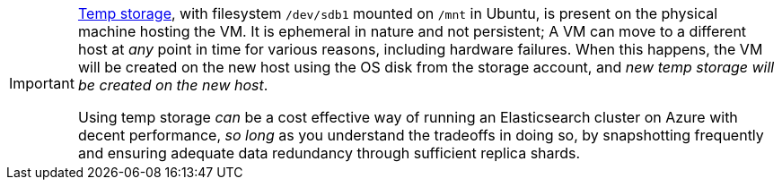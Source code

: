 [IMPORTANT]
--
https://blogs.msdn.microsoft.com/mast/2013/12/06/understanding-the-temporary-drive-on-windows-azure-virtual-machines/[Temp storage], with filesystem `/dev/sdb1` mounted on `/mnt` in Ubuntu,
is present on the physical machine hosting the VM. It is ephemeral in nature and
not persistent; A VM can move to a different host at _any_ point in time for various
reasons, including hardware failures. When this happens, the VM will be created on
the new host using the OS disk from the storage account, and __new temp storage
will be created on the new host__.

Using temp storage _can_ be a cost effective way of running an
Elasticsearch cluster on Azure with decent performance, _so long_ as you understand
the tradeoffs in doing so, by snapshotting frequently and ensuring adequate data
redundancy through sufficient replica shards.
--
